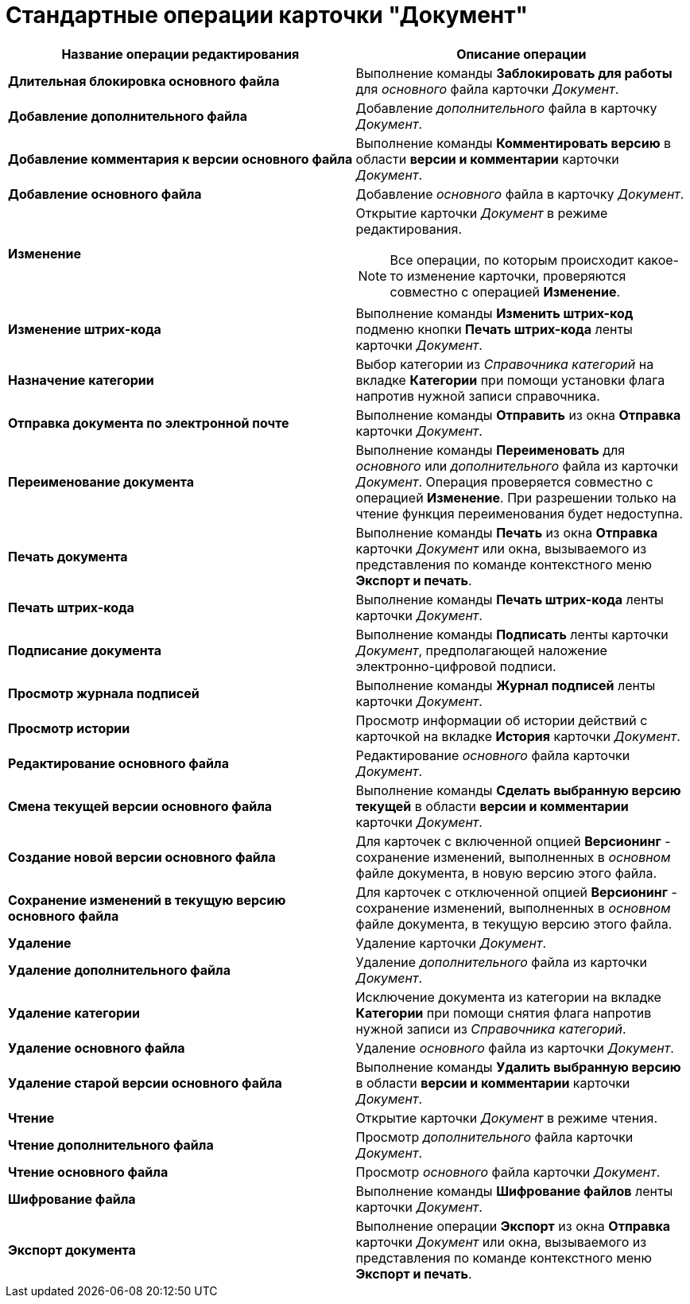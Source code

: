 = Стандартные операции карточки "Документ"

[cols="51%,49%",options="header"]
|===
|Название операции редактирования |Описание операции
|*Длительная блокировка основного файла* |Выполнение команды *Заблокировать для работы* для _основного_ файла карточки _Документ_.
|*Добавление дополнительного файла* |Добавление _дополнительного_ файла в карточку _Документ_.
|*Добавление комментария к версии основного файла* |Выполнение команды *Комментировать версию* в области *версии и комментарии* карточки _Документ_.
|*Добавление основного файла* |Добавление _основного_ файла в карточку _Документ_.
|*Изменение* a|
Открытие карточки _Документ_ в режиме редактирования.

[NOTE]
====
Все операции, по которым происходит какое-то изменение карточки, проверяются совместно с операцией *Изменение*.
====

|*Изменение штрих-кода* |Выполнение команды *Изменить штрих-код* подменю кнопки *Печать штрих-кода* ленты карточки _Документ_.
|*Назначение категории* |Выбор категории из _Справочника категорий_ на вкладке *Категории* при помощи установки флага напротив нужной записи справочника.
|*Отправка документа по электронной почте* |Выполнение команды *Отправить* из окна *Отправка* карточки _Документ_.
|*Переименование документа* |Выполнение команды *Переименовать* для _основного_ или _дополнительного_ файла из карточки _Документ_. Операция проверяется совместно с операцией *Изменение*. При разрешении только на чтение функция переименования будет недоступна.
|*Печать документа* |Выполнение команды *Печать* из окна *Отправка* карточки _Документ_ или окна, вызываемого из представления по команде контекстного меню *Экспорт и печать*.
|*Печать штрих-кода* |Выполнение команды *Печать штрих-кода* ленты карточки _Документ_.
|*Подписание документа* |Выполнение команды *Подписать* ленты карточки _Документ_, предполагающей наложение электронно-цифровой подписи.
|*Просмотр журнала подписей* |Выполнение команды *Журнал подписей* ленты карточки _Документ_.
|*Просмотр истории* |Просмотр информации об истории действий с карточкой на вкладке *История* карточки _Документ_.
|*Редактирование основного файла* |Редактирование _основного_ файла карточки _Документ_.
|*Смена текущей версии основного файла* |Выполнение команды *Сделать выбранную версию текущей* в области *версии и комментарии* карточки _Документ_.
|*Создание новой версии основного файла* |Для карточек с включенной опцией *Версионинг* - сохранение изменений, выполненных в _основном_ файле документа, в новую версию этого файла.
|*Сохранение изменений в текущую версию основного файла* |Для карточек с отключенной опцией *Версионинг* - сохранение изменений, выполненных в _основном_ файле документа, в текущую версию этого файла.
|*Удаление* |Удаление карточки _Документ_.
|*Удаление дополнительного файла* |Удаление _дополнительного_ файла из карточки _Документ_.
|*Удаление категории* |Исключение документа из категории на вкладке *Категории* при помощи снятия флага напротив нужной записи из _Справочника категорий_.
|*Удаление основного файла* |Удаление _основного_ файла из карточки _Документ_.
|*Удаление старой версии основного файла* |Выполнение команды *Удалить выбранную версию* в области *версии и комментарии* карточки _Документ_.
|*Чтение* |Открытие карточки _Документ_ в режиме чтения.
|*Чтение дополнительного файла* |Просмотр _дополнительного_ файла карточки _Документ_.
|*Чтение основного файла* |Просмотр _основного_ файла карточки _Документ_.
|*Шифрование файла* |Выполнение команды *Шифрование файлов* ленты карточки _Документ_.
|*Экспорт документа* |Выполнение операции *Экспорт* из окна *Отправка* карточки _Документ_ или окна, вызываемого из представления по команде контекстного меню *Экспорт и печать*.
|===
